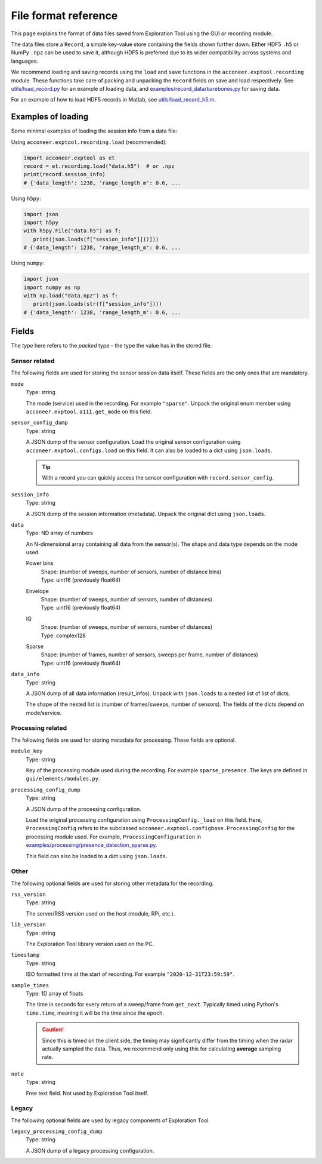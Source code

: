File format reference
=====================

This page explains the format of data files saved from Exploration Tool using the GUI or recording module.

The data files store a ``Record``, a simple key-value store containing the fields shown further down.
Either HDF5 ``.h5`` or NumPy ``.npz`` can be used to save it,
although HDF5 is preferred due to its wider compatibility across systems and languages.

We recommend loading and saving records using the ``load`` and ``save`` functions in the ``acconeer.exptool.recording`` module.
These functions take care of packing and unpacking the ``Record`` fields on save and load respectively.
See `utils/load_record.py <https://github.com/acconeer/acconeer-python-exploration/blob/master/utils/load_record.py>`__
for an example of loading data,
and `examples/record_data/barebones.py <https://github.com/acconeer/acconeer-python-exploration/blob/master/examples/record_data/barebones.py>`__
for saving data.

For an example of how to load HDF5 records in Matlab, see `utils/load_record_h5.m <https://github.com/acconeer/acconeer-python-exploration/blob/master/utils/load_record_h5.m>`__.

Examples of loading
-------------------

Some minimal examples of loading the session info from a data file:

Using ``acconeer.exptool.recording.load`` (recommended):

.. code-block:: python

   import acconeer.exptool as et
   record = et.recording.load("data.h5")  # or .npz
   print(record.session_info)
   # {'data_length': 1238, 'range_length_m': 0.6, ...

Using ``h5py``:

.. code-block:: python

   import json
   import h5py
   with h5py.File("data.h5") as f:
      print(json.loads(f["session_info"][()]))
   # {'data_length': 1238, 'range_length_m': 0.6, ...

Using ``numpy``:

.. code-block:: python

   import json
   import numpy as np
   with np.load("data.npz") as f:
      print(json.loads(str(f["session_info"])))
   # {'data_length': 1238, 'range_length_m': 0.6, ...

Fields
------

The *type* here refers to the *packed* type - the type the value has in the stored file.

Sensor related
^^^^^^^^^^^^^^

The following fields are used for storing the sensor session data itself.
These fields are the only ones that are mandatory.

``mode``
   Type: string

   The mode (service) used in the recording.
   For example ``"sparse"``.
   Unpack the original enum member using ``acconeer.exptool.a111.get_mode`` on this field.

``sensor_config_dump``
   Type: string

   A JSON dump of the sensor configuration.
   Load the original sensor configuration using ``acconeer.exptool.configs.load`` on this field.
   It can also be loaded to a dict using ``json.loads``.

   .. tip::

      With a record you can quickly access the sensor configuration with ``record.sensor_config``.

``session_info``
   Type: string

   A JSON dump of the session information (metadata).
   Unpack the original dict using ``json.loads``.

``data``
   Type: ND array of numbers

   An N-dimensional array containing all data from the sensor(s).
   The shape and data type depends on the mode used.

   Power bins
      | Shape: (number of sweeps, number of sensors, number of distance bins)
      | Type: uint16 (previously float64)

   Envelope
      | Shape: (number of sweeps, number of sensors, number of distances)
      | Type: uint16 (previously float64)

   IQ
      | Shape: (number of sweeps, number of sensors, number of distances)
      | Type: complex128

   Sparse
      | Shape: (number of frames, number of sensors, sweeps per frame, number of distances)
      | Type: uint16 (previously float64)

``data_info``
   Type: string

   A JSON dump of all data information (result_infos).
   Unpack with ``json.loads`` to a nested list of list of dicts.

   The shape of the nested list is (number of frames/sweeps, number of sensors).
   The fields of the dicts depend on mode/service.

Processing related
^^^^^^^^^^^^^^^^^^

The following fields are used for storing metadata for processing.
These fields are optional.

``module_key``
   Type: string

   Key of the processing module used during the recording.
   For example ``sparse_presence``.
   The keys are defined in ``gui/elements/modules.py``.

``processing_config_dump``
   Type: string

   A JSON dump of the processing configuration.

   Load the original processing configuration using ``ProcessingConfig._load`` on this field.
   Here, ``ProcessingConfig`` refers to the subclassed ``acconeer.exptool.configbase.ProcessingConfig`` for the processing module used.
   For example, ``ProcessingConfiguration`` in `examples/processing/presence_detection_sparse.py <https://github.com/acconeer/acconeer-python-exploration/blob/bd9dc6d909e89c152b9831e5ce5999834430f3d3/examples/processing/presence_detection_sparse.py#L68>`__.

   This field can also be loaded to a dict using ``json.loads``.

Other
^^^^^

The following optional fields are used for storing other metadata for the recording.

``rss_version``
   Type: string

   The server/RSS version used on the host (module, RPi, etc.).

``lib_version``
   Type: string

   The Exploration Tool library version used on the PC.

``timestamp``
   Type: string

   ISO formatted time at the start of recording.
   For example ``"2020-12-31T23:59:59"``.

``sample_times``
   Type: 1D array of floats

   The time in seconds for every return of a sweep/frame from ``get_next``.
   Typically timed using Python's ``time.time``, meaning it will be the time since the epoch.

   .. caution::

      Since this is timed on the client side, the timing may significantly differ from the timing when the radar actually sampled the data.
      Thus, we recommend only using this for calculating **average** sampling rate.

``note``
   Type: string

   Free text field.
   Not used by Exploration Tool itself.

Legacy
^^^^^^

The following optional fields are used by legacy components of Exploration Tool.

``legacy_processing_config_dump``
   Type: string

   A JSON dump of a legacy processing configuration.
